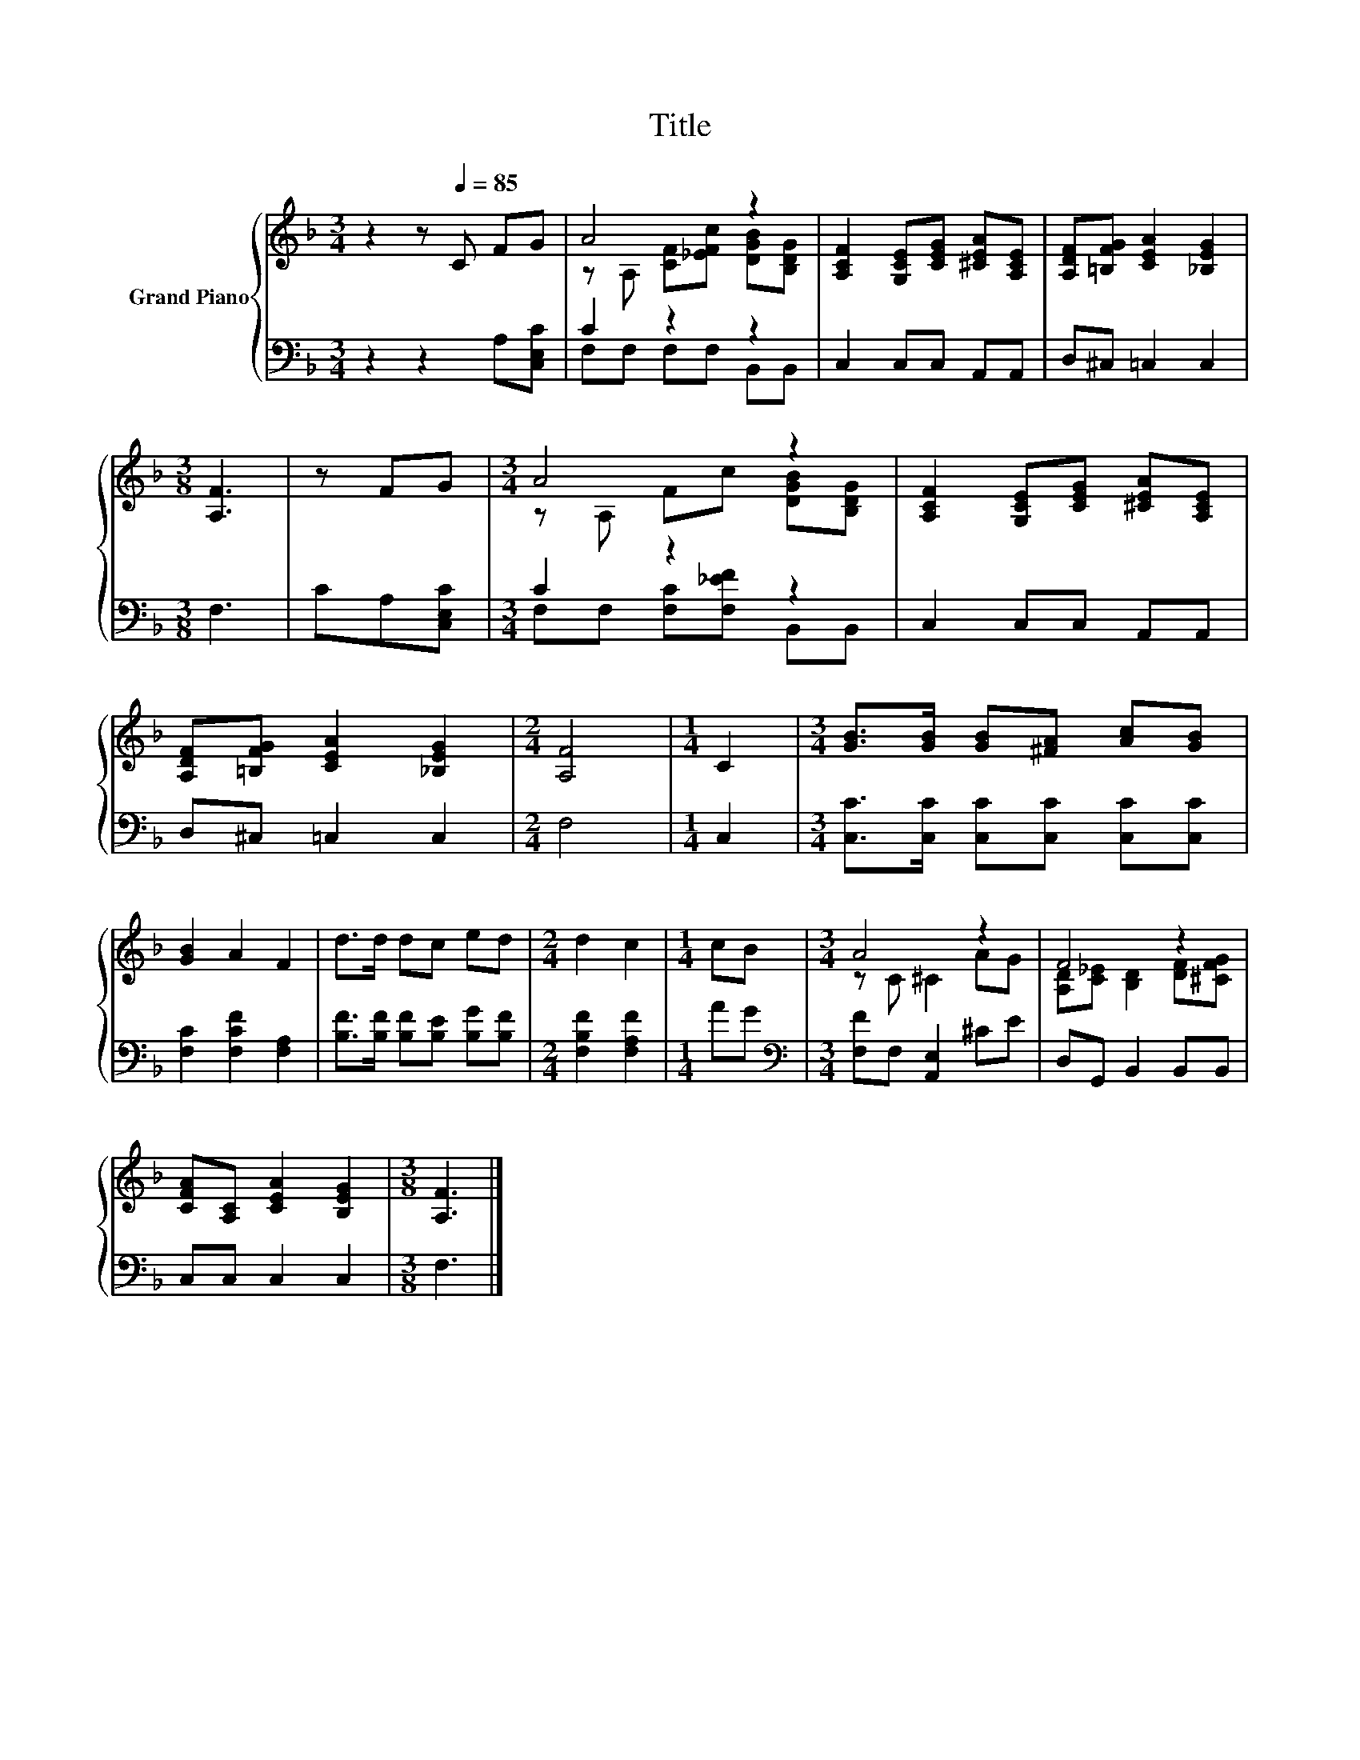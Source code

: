 X:1
T:Title
%%score { ( 1 3 ) | ( 2 4 ) }
L:1/8
M:3/4
K:F
V:1 treble nm="Grand Piano"
V:3 treble 
V:2 bass 
V:4 bass 
V:1
 z2 z[Q:1/4=85] C FG | A4 z2 | [A,CF]2 [G,CE][CEG] [^CEA][A,CE] | [A,DF][=B,FG] [CEA]2 [_B,EG]2 | %4
[M:3/8] [A,F]3 | z FG |[M:3/4] A4 z2 | [A,CF]2 [G,CE][CEG] [^CEA][A,CE] | %8
 [A,DF][=B,FG] [CEA]2 [_B,EG]2 |[M:2/4] [A,F]4 |[M:1/4] C2 |[M:3/4] [GB]>[GB] [GB][^FA] [Ac][GB] | %12
 [GB]2 A2 F2 | d>d dc ed |[M:2/4] d2 c2 |[M:1/4] cB |[M:3/4] A4 z2 | F4 z2 | %18
 [CFA][A,C] [CEA]2 [B,EG]2 |[M:3/8] [A,F]3 |] %20
V:2
 z2 z2 A,[C,E,C] | C2 z2 z2 | C,2 C,C, A,,A,, | D,^C, =C,2 C,2 |[M:3/8] F,3 | CA,[C,E,C] | %6
[M:3/4] C2 z2 z2 | C,2 C,C, A,,A,, | D,^C, =C,2 C,2 |[M:2/4] F,4 |[M:1/4] C,2 | %11
[M:3/4] [C,C]>[C,C] [C,C][C,C] [C,C][C,C] | [F,C]2 [F,CF]2 [F,A,]2 | %13
 [B,F]>[B,F] [B,F][B,E] [B,G][B,F] |[M:2/4] [F,B,F]2 [F,A,F]2 |[M:1/4] AG | %16
[M:3/4][K:bass] [F,F]F, [A,,E,]2 ^CE | D,G,, B,,2 B,,B,, | C,C, C,2 C,2 |[M:3/8] F,3 |] %20
V:3
 x6 | z A, [CF][_EFc] [DGB][B,DG] | x6 | x6 |[M:3/8] x3 | x3 |[M:3/4] z A, Fc [DGB][B,DG] | x6 | %8
 x6 |[M:2/4] x4 |[M:1/4] x2 |[M:3/4] x6 | x6 | x6 |[M:2/4] x4 |[M:1/4] x2 |[M:3/4] z C ^C2 AG | %17
 [A,D][C_E] [B,D]2 [DF][^CFG] | x6 |[M:3/8] x3 |] %20
V:4
 x6 | F,F, F,F, B,,B,, | x6 | x6 |[M:3/8] x3 | x3 |[M:3/4] F,F, [F,C][F,_EF] B,,B,, | x6 | x6 | %9
[M:2/4] x4 |[M:1/4] x2 |[M:3/4] x6 | x6 | x6 |[M:2/4] x4 |[M:1/4] x2 |[M:3/4][K:bass] x6 | x6 | %18
 x6 |[M:3/8] x3 |] %20


